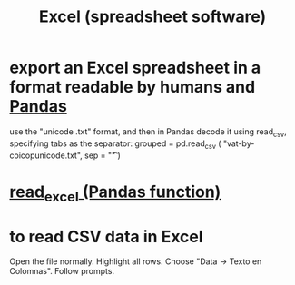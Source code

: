 :PROPERTIES:
:ID:       03c771fd-0df9-45cc-85f6-cce2345c9faf
:ROAM_ALIASES: Excel
:END:
#+title: Excel (spreadsheet software)
* export an Excel spreadsheet in a format readable by humans and [[https://github.com/JeffreyBenjaminBrown/public_notes_with_github-navigable_links/blob/master/scipy_libraries_for_python.org][Pandas]]
:PROPERTIES:
:ID:       42538f79-f00b-48c6-adf6-f4ff8d805479
:END:
  use the "unicode .txt" format,
  and then in Pandas decode it using read_csv,
  specifying tabs as the separator:
    grouped = pd.read_csv (
      "vat-by-coicopunicode.txt",
      sep = "\t" )
* [[https://github.com/JeffreyBenjaminBrown/public_notes_with_github-navigable_links/blob/master/read_excel_pandas_function.org][read_excel (Pandas function)]]
* to read CSV data in Excel
  Open the file normally.
  Highlight all rows.
  Choose "Data -> Texto en Colomnas".
  Follow prompts.
